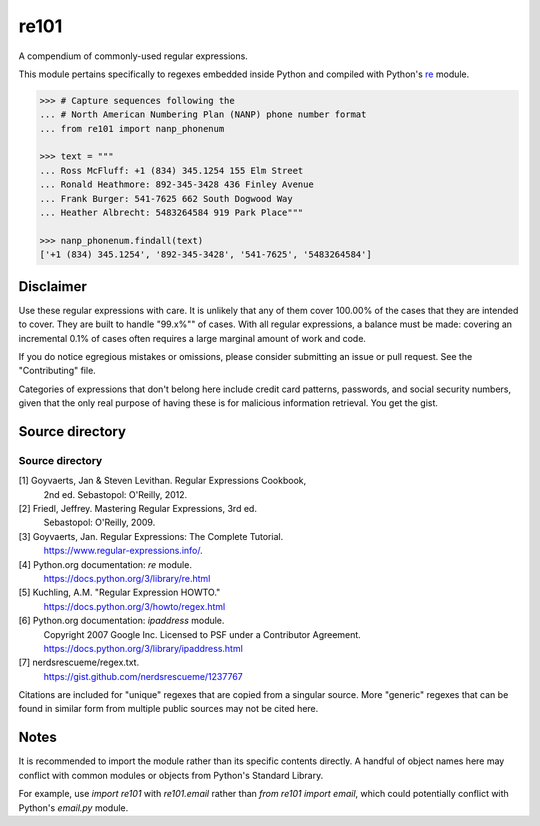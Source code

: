 =====
re101
=====

A compendium of commonly-used regular expressions.

This module pertains specifically to regexes embedded inside Python and compiled with Python's `re
<https://docs.python.org/3/library/re.html>`_ module.

.. code:: python

    >>> # Capture sequences following the
    ... # North American Numbering Plan (NANP) phone number format
    ... from re101 import nanp_phonenum

    >>> text = """
    ... Ross McFluff: +1 (834) 345.1254 155 Elm Street
    ... Ronald Heathmore: 892-345-3428 436 Finley Avenue
    ... Frank Burger: 541-7625 662 South Dogwood Way
    ... Heather Albrecht: 5483264584 919 Park Place"""

    >>> nanp_phonenum.findall(text)
    ['+1 (834) 345.1254', '892-345-3428', '541-7625', '5483264584']

----------
Disclaimer
----------

Use these regular expressions with care.  It is unlikely that any of them cover 100.00% of the cases that they are intended to cover.  They are built to handle "99.x%"" of cases.  With all regular expressions, a balance must be made: covering an incremental 0.1% of cases often requires a large marginal amount of work and code.

If you do notice egregious mistakes or omissions, please consider submitting an issue or pull request.  See the "Contributing" file.

Categories of expressions that don't belong here include credit card patterns, passwords, and social security numbers, given that the only real purpose of having these is for malicious information retrieval.  You get the gist.

----------------
Source directory
----------------

Source directory
===============
[1]     Goyvaerts, Jan & Steven Levithan.  Regular Expressions Cookbook,
        2nd ed.  Sebastopol: O'Reilly, 2012.
[2]     Friedl, Jeffrey.  Mastering Regular Expressions, 3rd ed.
        Sebastopol: O'Reilly, 2009.
[3]     Goyvaerts, Jan.  Regular Expressions: The Complete Tutorial.
        https://www.regular-expressions.info/.
[4]     Python.org documentation: `re` module.
        https://docs.python.org/3/library/re.html
[5]     Kuchling, A.M.  "Regular Expression HOWTO."
        https://docs.python.org/3/howto/regex.html
[6]     Python.org documentation: `ipaddress` module.
        Copyright 2007 Google Inc.
        Licensed to PSF under a Contributor Agreement.
        https://docs.python.org/3/library/ipaddress.html
[7]     nerdsrescueme/regex.txt.
        https://gist.github.com/nerdsrescueme/1237767

Citations are included for "unique" regexes that are copied from a singular source.  More "generic" regexes that can be found in similar form from multiple public sources may not be cited here.

-----
Notes
-----
It is recommended to import the module rather than its specific contents directly.  A handful of object names here may conflict with common modules or objects from Python's Standard Library.

For example, use `import re101` with `re101.email` rather than `from re101 import email`, which could potentially conflict with Python's `email.py` module.
